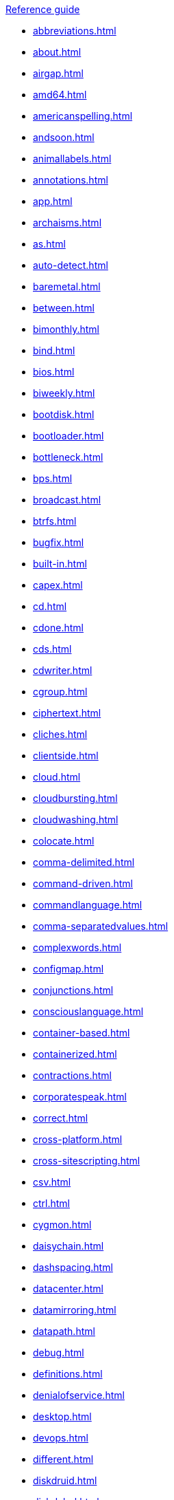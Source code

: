 .xref:reference-guide.adoc[Reference guide]

* xref:abbreviations.adoc[]
* xref:about.adoc[]
* xref:airgap.adoc[]
* xref:amd64.adoc[]
* xref:americanspelling.adoc[]
* xref:andsoon.adoc[]
* xref:animallabels.adoc[]
* xref:annotations.adoc[]
* xref:app.adoc[]
* xref:archaisms.adoc[]
* xref:as.adoc[]
* xref:auto-detect.adoc[]
* xref:baremetal.adoc[]
* xref:between.adoc[]
* xref:bimonthly.adoc[]
* xref:bind.adoc[]
* xref:bios.adoc[]
* xref:biweekly.adoc[]
* xref:bootdisk.adoc[]
* xref:bootloader.adoc[]
* xref:bottleneck.adoc[]
* xref:bps.adoc[]
* xref:broadcast.adoc[]
* xref:btrfs.adoc[]
* xref:bugfix.adoc[]
* xref:built-in.adoc[]
* xref:capex.adoc[]
* xref:cd.adoc[]
* xref:cdone.adoc[]
* xref:cds.adoc[]
* xref:cdwriter.adoc[]
* xref:cgroup.adoc[]
* xref:ciphertext.adoc[]
* xref:cliches.adoc[]
* xref:clientside.adoc[]
* xref:cloud.adoc[]
* xref:cloudbursting.adoc[]
* xref:cloudwashing.adoc[]
* xref:colocate.adoc[]
* xref:comma-delimited.adoc[]
* xref:command-driven.adoc[]
* xref:commandlanguage.adoc[]
* xref:comma-separatedvalues.adoc[]
* xref:complexwords.adoc[]
* xref:configmap.adoc[]
* xref:conjunctions.adoc[]
* xref:consciouslanguage.adoc[]
* xref:container-based.adoc[]
* xref:containerized.adoc[]
* xref:contractions.adoc[]
* xref:corporatespeak.adoc[]
* xref:correct.adoc[]
* xref:cross-platform.adoc[]
* xref:cross-sitescripting.adoc[]
* xref:csv.adoc[]
* xref:ctrl.adoc[]
* xref:cygmon.adoc[]
* xref:daisychain.adoc[]
* xref:dashspacing.adoc[]
* xref:datacenter.adoc[]
* xref:datamirroring.adoc[]
* xref:datapath.adoc[]
* xref:debug.adoc[]
* xref:definitions.adoc[]
* xref:denialofservice.adoc[]
* xref:desktop.adoc[]
* xref:devops.adoc[]
* xref:different.adoc[]
* xref:diskdruid.adoc[]
* xref:disk-label.adoc[]
* xref:dns.adoc[]
* xref:domainname.adoc[]
* xref:download.adoc[]
* xref:downstream.adoc[]
* xref:dual-boot.adoc[]
* xref:dvdwriter.adoc[]
* xref:ellipses.adoc[]
* xref:emit.adoc[]
* xref:environment.adoc[]
* xref:examine.adoc[]
* xref:exec-shield.adoc[]
* xref:exif.adoc[]
* xref:faq.adoc[]
* xref:fedoraproject.adoc[]
* xref:firmware.adoc[]
* xref:floatingpoint.adoc[]
* xref:foreground.adoc[]
* xref:fortran.adoc[]
* xref:fqdn.adoc[]
* xref:functionality.adoc[]
* xref:gb.adoc[]
* xref:gbps.adoc[]
* xref:gid.adoc[]
* xref:gimp.adoc[]
* xref:git.adoc[]
* xref:gnome.adoc[]
* xref:gnomeclassic.adoc[]
* xref:gnu.adoc[]
* xref:gpl.adoc[]
* xref:grayscale.adoc[]
* xref:grub.adoc[]
* xref:gtkplus.adoc[]
* xref:hardcode.adoc[]
* xref:hard-coded.adoc[]
* xref:headingpunctuation.adoc[]
* xref:headings.adoc[]
* xref:healthcheck.adoc[]
* xref:helpdesk.adoc[]
* xref:hostgroup.adoc[]
* xref:hostname.adoc[]
* xref:hotadd.adoc[]
* xref:hotline.adoc[]
* xref:hotplug.adoc[]
* xref:hotswap.adoc[]
* xref:hpproliant.adoc[]
* xref:hugepage.adoc[]
* xref:hyperconverged.adoc[]
* xref:hyper-threading.adoc[]
* xref:hypervisor.adoc[]
* xref:ibmeserversystemp.adoc[]
* xref:ibms390.adoc[]
* xref:ibmz.adoc[]
* xref:infiniband.adoc[]
* xref:insecure.adoc[]
* xref:insight.adoc[]
* xref:installationprogram.adoc[]
* xref:intelep80579integratedprocessor.adoc[]
* xref:intelvirtualizationtechnology.adoc[]
* xref:iops.adoc[]
* xref:ip.adoc[]
* xref:ipsec.adoc[]
* xref:iseries.adoc[]
* xref:iso.adoc[]
* xref:isoimage.adoc[]
* xref:itanium.adoc[]
* xref:itanium2.adoc[]
* xref:jbosscommunity.adoc[]
* xref:jvm.adoc[]
* xref:kernel-basedvirtualmachine.adoc[]
* xref:kerneloops.adoc[]
* xref:kernel-space.adoc[]
* xref:kickstart.adoc[]
* xref:knowledgebase.adoc[]
* xref:kvm.adoc[]
* xref:lan.adoc[]
* xref:latin.adoc[]
* xref:linux.adoc[]
* xref:manpage.adoc[]
* xref:many.adoc[]
* xref:matrixes.adoc[]
* xref:menu-driven.adoc[]
* xref:microsoft.adoc[]
* xref:mousebutton.adoc[]
* xref:mozilla.adoc[]
* xref:ms-dos.adoc[]
* xref:multiprocessing.adoc[]
* xref:multitenant.adoc[]
* xref:must.adoc[]
* xref:mysql.adoc[]
* xref:need.adoc[]
* xref:now.adoc[]
* xref:objectivec.adoc[]
* xref:offlinebackup.adoc[]
* xref:ok.adoc[]
* xref:omit.adoc[]
* xref:opcodes.adoc[]
* xref:opensource.adoc[]
* xref:operatingenvironment.adoc[]
* xref:operatingsystem.adoc[]
* xref:opex.adoc[]
* xref:override.adoc[]
* xref:oxfordcomma.adoc[]
* xref:passivevoice.adoc[]
* xref:performancecounter.adoc[]
* xref:plaintext.adoc[]
* xref:pop-up.adoc[]
* xref:posix.adoc[]
* xref:postscript.adoc[]
* xref:powerpc.adoc[]
* xref:ppp.adoc[]
* xref:productnames.adoc[]
* xref:prom.adoc[]
* xref:proofofconcept.adoc[]
* xref:pseudo-ops.adoc[]
* xref:pulldown.adoc[]
* xref:qanda.adoc[]
* xref:qcow2.adoc[]
* xref:qeth.adoc[]
* xref:ram.adoc[]
* xref:ramdisk.adoc[]
* xref:raw.adoc[]
* xref:readabilitygrade.adoc[]
* xref:recommend.adoc[]
* xref:redboot.adoc[]
* xref:redhatnetworkproxyserver.adoc[]
* xref:redhatnetworksatelliteserver.adoc[]
* xref:releasenotes.adoc[]
* xref:remoteaccess.adoc[]
* xref:remoteaccessserver.adoc[]
* xref:repository.adoc[]
* xref:rollout.adoc[]
* xref:rom.adoc[]
* xref:roundtable.adoc[]
* xref:rpm.adoc[]
* xref:runlevel.adoc[]
* xref:samba.adoc[]
* xref:screensaver.adoc[]
* xref:scrollbar.adoc[]
* xref:see.adoc[]
* xref:segmentationfault.adoc[]
* xref:selinux.adoc[]
* xref:sentencelength.adoc[]
* xref:servercluster.adoc[]
* xref:serverfarm.adoc[]
* xref:shadowman.adoc[]
* xref:shadowpasswords.adoc[]
* xref:shadow-utilities.adoc[]
* xref:sharename.adoc[]
* xref:shellprompt.adoc[]
* xref:slash.adoc[]
* xref:socks.adoc[]
* xref:softwarecollection.adoc[]
* xref:soundcard.adoc[]
* xref:source-navigator.adoc[]
* xref:spacing.adoc[]
* xref:specfile.adoc[]
* xref:specific.adoc[]
* xref:spelled.adoc[]
* xref:spelling.adoc[]
* xref:s-record.adoc[]
* xref:sr-iov.adoc[]
* xref:ssh.adoc[]
* xref:ssl-tls.adoc[]
* xref:standalone.adoc[]
* xref:staroffice.adoc[]
* xref:startx.adoc[]
* xref:straightforward.adoc[]
* xref:su.adoc[]
* xref:subcommand.adoc[]
* xref:subdirectory.adoc[]
* xref:submenu.adoc[]
* xref:subpackage.adoc[]
* xref:subscription.adoc[]
* xref:superuser.adoc[]
* xref:swapspace.adoc[]
* xref:systemd.adoc[]
* xref:sysv.adoc[]
* xref:tab.adoc[]
* xref:terms.adoc[]
* xref:text-based.adoc[]
* xref:textmode.adoc[]
* xref:thereis.adoc[]
* xref:thin-provisioned.adoc[]
* xref:through.adoc[]
* xref:throughput.adoc[]
* xref:tier-1.adoc[]
* xref:timeframe.adoc[]
* xref:ttl.adoc[]
* xref:uid.adoc[]
* xref:ultrasparc.adoc[]
* xref:unix.adoc[]
* xref:upgrade.adoc[]
* xref:upsell.adoc[]
* xref:upselling.adoc[]
* xref:upstream.adoc[]
* xref:uptime.adoc[]
* xref:url.adoc[]
* xref:usage.adoc[]
* xref:user-space.adoc[]
* xref:using.adoc[]
* xref:var.adoc[]
* xref:vdsm.adoc[]
* xref:verify.adoc[]
* xref:vi.adoc[]
* xref:videomode.adoc[]
* xref:vim.adoc[]
* xref:virtual.adoc[]
* xref:virtualconsole.adoc[]
* xref:vlan.adoc[]
* xref:vnic.adoc[]
* xref:vnumanode.adoc[]
* xref:vpn.adoc[]
* xref:wan.adoc[]
* xref:want.adoc[]
* xref:wca.adoc[]
* xref:webui.adoc[]
* xref:which.adoc[]
* xref:windowmaker.adoc[]
* xref:wordiness.adoc[]
* xref:write.adoc[]
* xref:xemacs.adoc[]
* xref:xterm.adoc[]
* xref:yaml.adoc[]
* xref:you.adoc[]
